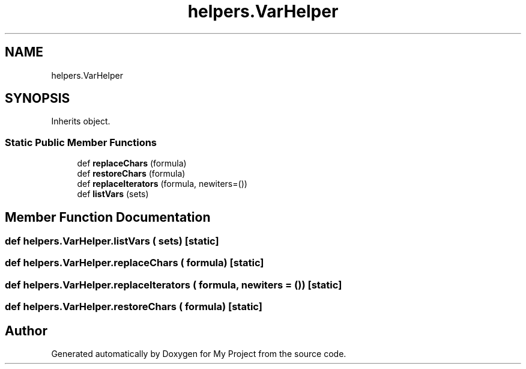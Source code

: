.TH "helpers.VarHelper" 3 "Sun Jul 12 2020" "My Project" \" -*- nroff -*-
.ad l
.nh
.SH NAME
helpers.VarHelper
.SH SYNOPSIS
.br
.PP
.PP
Inherits object\&.
.SS "Static Public Member Functions"

.in +1c
.ti -1c
.RI "def \fBreplaceChars\fP (formula)"
.br
.ti -1c
.RI "def \fBrestoreChars\fP (formula)"
.br
.ti -1c
.RI "def \fBreplaceIterators\fP (formula, newiters=())"
.br
.ti -1c
.RI "def \fBlistVars\fP (sets)"
.br
.in -1c
.SH "Member Function Documentation"
.PP 
.SS "def helpers\&.VarHelper\&.listVars ( sets)\fC [static]\fP"

.SS "def helpers\&.VarHelper\&.replaceChars ( formula)\fC [static]\fP"

.SS "def helpers\&.VarHelper\&.replaceIterators ( formula,  newiters = \fC()\fP)\fC [static]\fP"

.SS "def helpers\&.VarHelper\&.restoreChars ( formula)\fC [static]\fP"


.SH "Author"
.PP 
Generated automatically by Doxygen for My Project from the source code\&.

